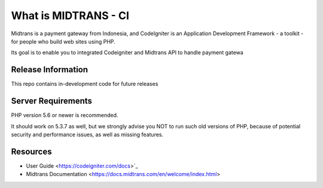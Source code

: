 ###################
What is MIDTRANS - CI 
###################

Midtrans is a payment gateway from Indonesia, and CodeIgniter is an Application Development Framework - a toolkit - for people
who build web sites using PHP. 

Its goal is to enable you to integrated Codeigniter and Midtrans API to handle 
payment gatewa

*******************
Release Information
*******************

This repo contains in-development code for future releases

*******************
Server Requirements
*******************

PHP version 5.6 or newer is recommended.

It should work on 5.3.7 as well, but we strongly advise you NOT to run
such old versions of PHP, because of potential security and performance
issues, as well as missing features.

*********
Resources
*********

- User Guide <https://codeigniter.com/docs>`_
- Midtrans Documentation <https://docs.midtrans.com/en/welcome/index.html>
